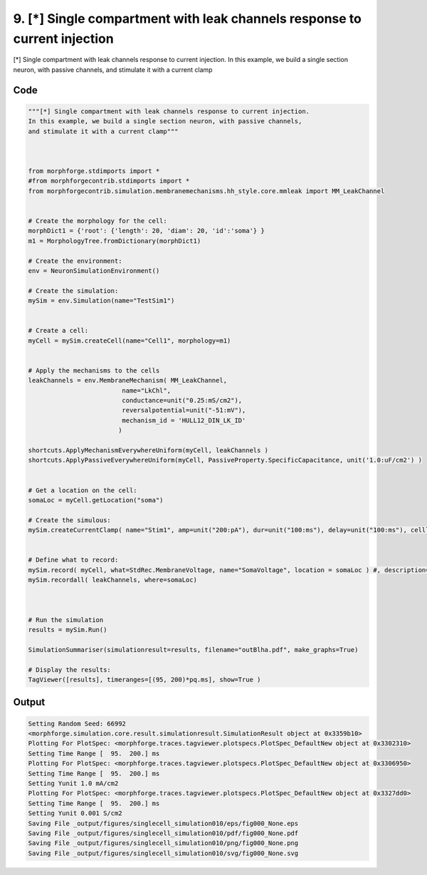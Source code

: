 
9. [*] Single compartment with leak channels response to current injection
==========================================================================



[*] Single compartment with leak channels response to current injection.
In this example, we build a single section neuron, with passive channels,
and stimulate it with a current clamp


Code
~~~~

.. code-block:: python

	
	"""[*] Single compartment with leak channels response to current injection.
	In this example, we build a single section neuron, with passive channels,
	and stimulate it with a current clamp"""
	 
	 
	
	from morphforge.stdimports import *
	#from morphforgecontrib.stdimports import *
	from morphforgecontrib.simulation.membranemechanisms.hh_style.core.mmleak import MM_LeakChannel
	
	
	# Create the morphology for the cell:
	morphDict1 = {'root': {'length': 20, 'diam': 20, 'id':'soma'} }
	m1 = MorphologyTree.fromDictionary(morphDict1)
	
	# Create the environment:
	env = NeuronSimulationEnvironment()
	
	# Create the simulation:
	mySim = env.Simulation(name="TestSim1")
	
	
	# Create a cell:
	myCell = mySim.createCell(name="Cell1", morphology=m1)
	
	
	# Apply the mechanisms to the cells
	leakChannels = env.MembraneMechanism( MM_LeakChannel, 
	                         name="LkChl", 
	                         conductance=unit("0.25:mS/cm2"), 
	                         reversalpotential=unit("-51:mV"),
	                         mechanism_id = 'HULL12_DIN_LK_ID'
	                        )
	    
	shortcuts.ApplyMechanismEverywhereUniform(myCell, leakChannels )
	shortcuts.ApplyPassiveEverywhereUniform(myCell, PassiveProperty.SpecificCapacitance, unit('1.0:uF/cm2') )
	
	
	# Get a location on the cell:
	somaLoc = myCell.getLocation("soma")
	
	# Create the simulous:
	mySim.createCurrentClamp( name="Stim1", amp=unit("200:pA"), dur=unit("100:ms"), delay=unit("100:ms"), celllocation=somaLoc)
	
	
	# Define what to record:
	mySim.record( myCell, what=StdRec.MembraneVoltage, name="SomaVoltage", location = somaLoc ) #, description='Membrane Voltage')
	mySim.recordall( leakChannels, where=somaLoc)
	
	
	
	# Run the simulation
	results = mySim.Run()
	
	SimulationSummariser(simulationresult=results, filename="outBlha.pdf", make_graphs=True)
	
	# Display the results:
	TagViewer([results], timeranges=[(95, 200)*pq.ms], show=True )
	
	
	
	


Output
~~~~~~

.. code-block:: bash

    	Setting Random Seed: 66992
	<morphforge.simulation.core.result.simulationresult.SimulationResult object at 0x3359b10>
	Plotting For PlotSpec: <morphforge.traces.tagviewer.plotspecs.PlotSpec_DefaultNew object at 0x3302310>
	Setting Time Range [  95.  200.] ms
	Plotting For PlotSpec: <morphforge.traces.tagviewer.plotspecs.PlotSpec_DefaultNew object at 0x3306950>
	Setting Time Range [  95.  200.] ms
	Setting Yunit 1.0 mA/cm2
	Plotting For PlotSpec: <morphforge.traces.tagviewer.plotspecs.PlotSpec_DefaultNew object at 0x3327dd0>
	Setting Time Range [  95.  200.] ms
	Setting Yunit 0.001 S/cm2
	Saving File _output/figures/singlecell_simulation010/eps/fig000_None.eps
	Saving File _output/figures/singlecell_simulation010/pdf/fig000_None.pdf
	Saving File _output/figures/singlecell_simulation010/png/fig000_None.png
	Saving File _output/figures/singlecell_simulation010/svg/fig000_None.svg
	




